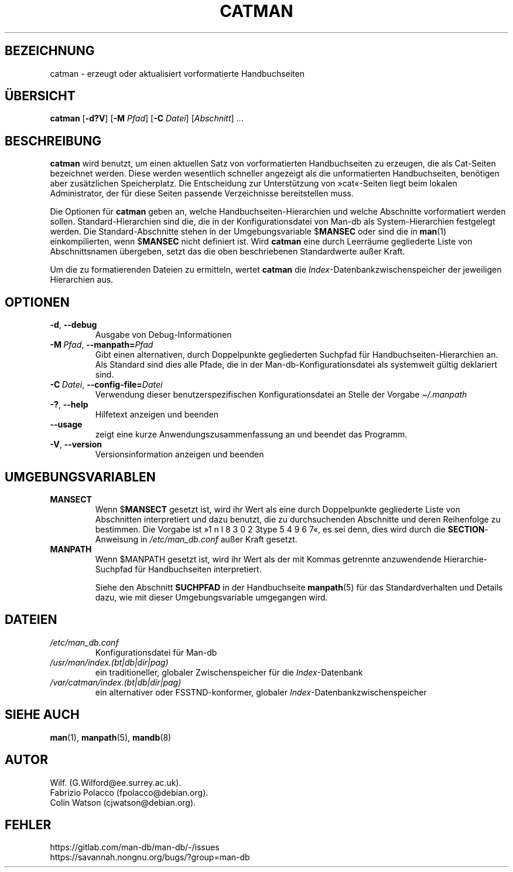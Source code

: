 .\" Man page for catman
.\"
.\" Copyright (C), 1994, 1995, Graeme W. Wilford. (Wilf.)
.\"
.\" You may distribute under the terms of the GNU General Public
.\" License as specified in the file docs/COPYING.GPLv2 that comes with the
.\" man-db distribution.
.\"
.\" Sat Dec 10 14:17:29 GMT 1994  Wilf. (G.Wilford@ee.surrey.ac.uk)
.\"
.pc ""
.\"*******************************************************************
.\"
.\" This file was generated with po4a. Translate the source file.
.\"
.\"*******************************************************************
.TH CATMAN 8 2024-04-05 2.12.1 "Dienstprogramme für Handbuchseiten"
.SH BEZEICHNUNG
catman \- erzeugt oder aktualisiert vorformatierte Handbuchseiten
.SH ÜBERSICHT
\fBcatman\fP [\|\fB\-d?V\fP\|] [\|\fB\-M\fP \fIPfad\fP\|] [\|\fB\-C\fP \fIDatei\fP\|]
[\|\fIAbschnitt\fP\|] \&.\|.\|.
.SH BESCHREIBUNG
\fBcatman\fP wird benutzt, um einen aktuellen Satz von vorformatierten
Handbuchseiten zu erzeugen, die als Cat\-Seiten bezeichnet werden. Diese
werden wesentlich schneller angezeigt als die unformatierten Handbuchseiten,
benötigen aber zusätzlichen Speicherplatz. Die Entscheidung zur
Unterstützung von »cat«\-Seiten liegt beim lokalen Administrator, der für
diese Seiten passende Verzeichnisse bereitstellen muss.

Die Optionen für \fBcatman\fP geben an, welche Handbuchseiten\-Hierarchien
und welche Abschnitte vorformatiert werden sollen. Standard\-Hierarchien sind
die, die in der Konfigurationsdatei von Man\-db als System\-Hierarchien
festgelegt werden. Die Standard\-Abschnitte stehen in der Umgebungsvariable
$\fBMANSEC\fP oder sind die in \fBman\fP(1) einkompilierten, wenn $\fBMANSEC\fP nicht
definiert ist. Wird \fBcatman\fP eine durch Leerräume gegliederte Liste von
Abschnittsnamen übergeben, setzt das die oben beschriebenen Standardwerte
außer Kraft.

Um die zu formatierenden Dateien zu ermitteln, wertet \fBcatman\fP die
\fIIndex\fP\-Datenbankzwischenspeicher der jeweiligen Hierarchien aus.
.SH OPTIONEN
.TP 
.if  !'po4a'hide' .BR \-d ", " \-\-debug
Ausgabe von Debug\-Informationen
.TP 
\fB\-M\ \fP\fIPfad\fP,\ \fB\-\-manpath=\fP\fIPfad\fP
Gibt einen alternativen, durch Doppelpunkte gegliederten Suchpfad für
Handbuchseiten\-Hierarchien an. Als Standard sind dies alle Pfade, die in der
Man\-db\-Konfigurationsdatei als systemweit gültig deklariert sind.
.TP 
\fB\-C\ \fP\fIDatei\fP,\ \fB\-\-config\-file=\fP\fIDatei\fP
Verwendung dieser benutzerspezifischen Konfigurationsdatei an Stelle der
Vorgabe \fI\(ti/.manpath\fP
.TP 
.if  !'po4a'hide' .BR \-? ", " \-\-help
Hilfetext anzeigen und beenden
.TP 
.if  !'po4a'hide' .B \-\-usage
zeigt eine kurze Anwendungszusammenfassung an und beendet das Programm.
.TP 
.if  !'po4a'hide' .BR \-V ", " \-\-version
Versionsinformation anzeigen und beenden
.SH UMGEBUNGSVARIABLEN
.TP 
.if  !'po4a'hide' .B MANSECT
Wenn $\fBMANSECT\fP gesetzt ist, wird ihr Wert als eine durch Doppelpunkte
gegliederte Liste von Abschnitten interpretiert und dazu benutzt, die zu
durchsuchenden Abschnitte und deren Reihenfolge zu bestimmen. Die Vorgabe
ist »1 n l 8 3 0 2 3type 5 4 9 6 7«, es sei denn, dies wird durch die \fBSECTION\fP\-Anweisung in
\fI/etc/man_db.conf\fP außer Kraft gesetzt.
.TP 
.if  !'po4a'hide' .B MANPATH
Wenn $MANPATH gesetzt ist, wird ihr Wert als der mit Kommas getrennte
anzuwendende Hierarchie\-Suchpfad für Handbuchseiten interpretiert.

Siehe den Abschnitt \fBSUCHPFAD\fP in der Handbuchseite \fBmanpath\fP(5) für das
Standardverhalten und Details dazu, wie mit dieser Umgebungsvariable
umgegangen wird.
.SH DATEIEN
.TP 
.if  !'po4a'hide' .I /etc/man_db.conf
Konfigurationsdatei für Man\-db
.TP 
.if  !'po4a'hide' .I /usr/man/index.(bt|db|dir|pag)
ein traditioneller, globaler Zwischenspeicher für die \fIIndex\fP\-Datenbank
.TP 
.if  !'po4a'hide' .I /var/catman/index.(bt|db|dir|pag)
ein alternativer oder FSSTND\-konformer, globaler
\fIIndex\fP\-Datenbankzwischenspeicher
.SH "SIEHE AUCH"
.if  !'po4a'hide' .BR man (1),
.if  !'po4a'hide' .BR manpath (5),
.if  !'po4a'hide' .BR mandb (8)
.SH AUTOR
.nf
.if  !'po4a'hide' Wilf.\& (G.Wilford@ee.surrey.ac.uk).
.if  !'po4a'hide' Fabrizio Polacco (fpolacco@debian.org).
.if  !'po4a'hide' Colin Watson (cjwatson@debian.org).
.fi
.SH FEHLER
.if  !'po4a'hide' https://gitlab.com/man-db/man-db/-/issues
.br
.if  !'po4a'hide' https://savannah.nongnu.org/bugs/?group=man-db
